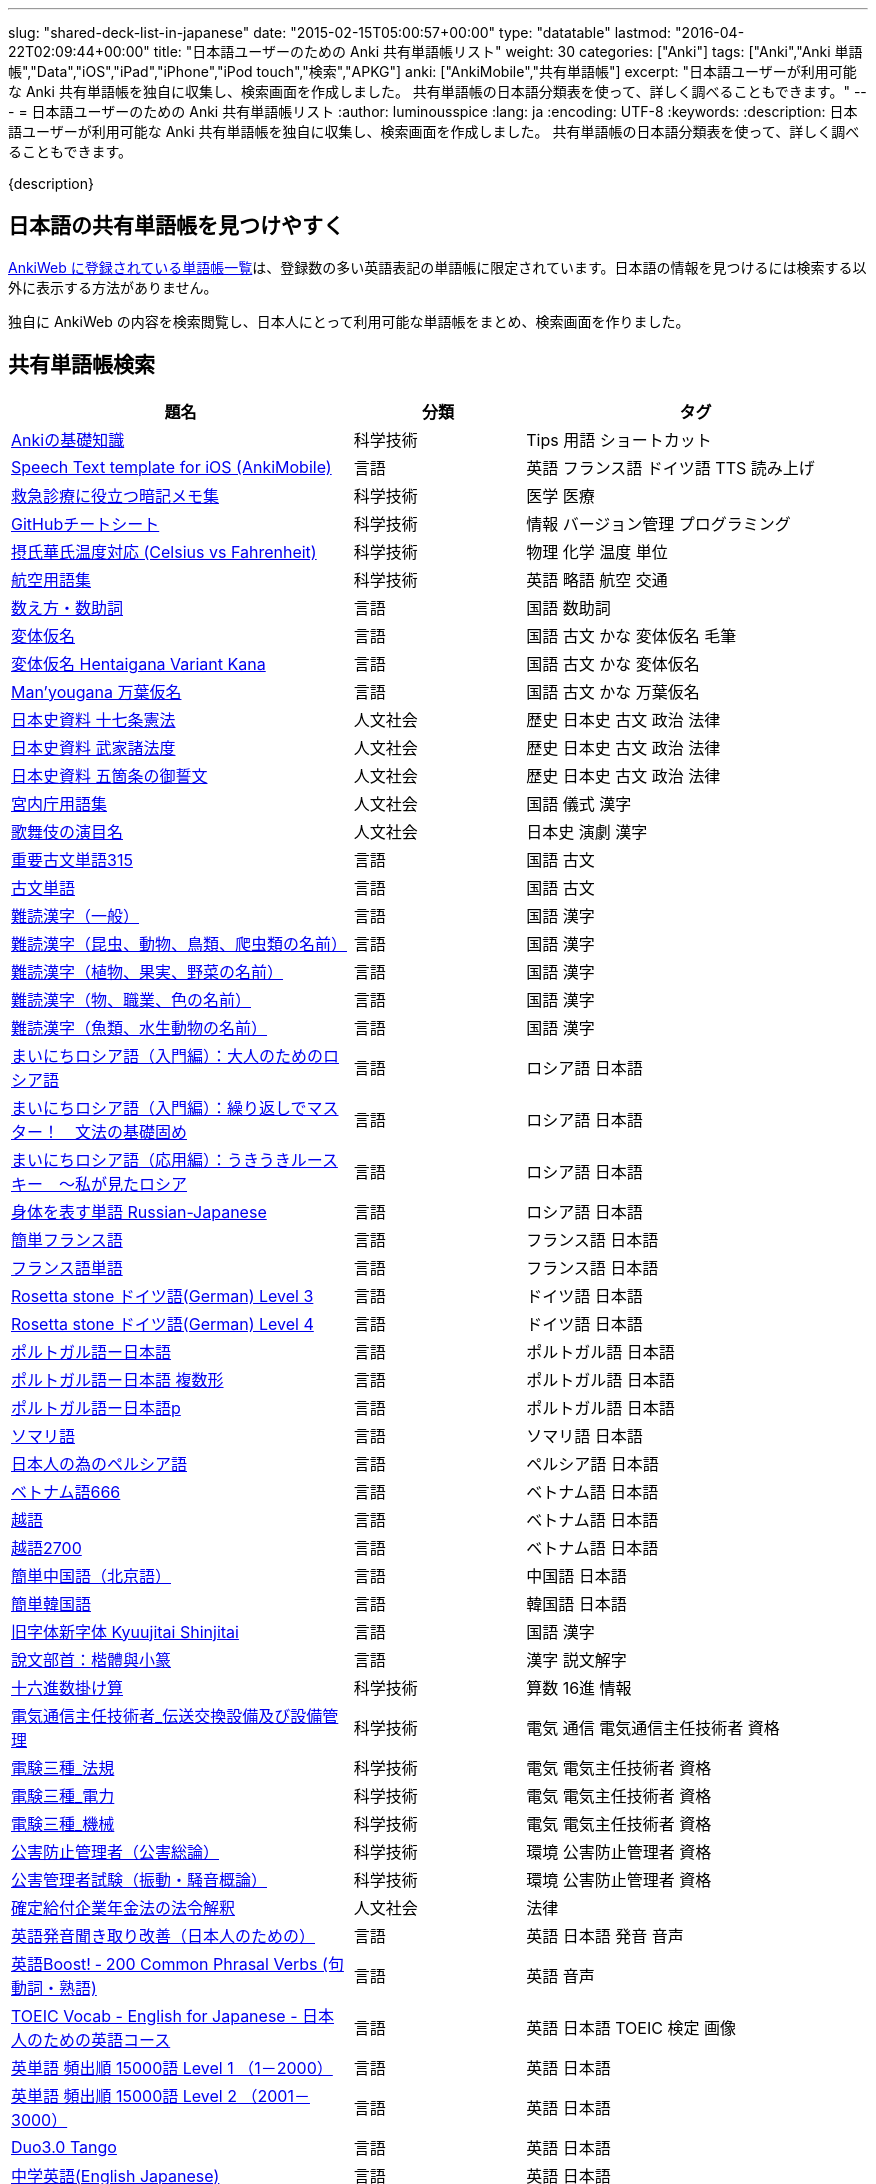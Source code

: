 ---
slug: "shared-deck-list-in-japanese"
date: "2015-02-15T05:00:57+00:00"
type: "datatable"
lastmod: "2016-04-22T02:09:44+00:00"
title: "日本語ユーザーのための Anki 共有単語帳リスト"
weight: 30
categories: ["Anki"]
tags: ["Anki","Anki 単語帳","Data","iOS","iPad","iPhone","iPod touch","検索","APKG"]
anki: ["AnkiMobile","共有単語帳"]
excerpt: "日本語ユーザーが利用可能な Anki 共有単語帳を独自に収集し、検索画面を作成しました。 共有単語帳の日本語分類表を使って、詳しく調べることもできます。"
---
= 日本語ユーザーのための Anki 共有単語帳リスト
:author: luminousspice
:lang: ja
:encoding: UTF-8
:keywords:
:description: 日本語ユーザーが利用可能な Anki 共有単語帳を独自に収集し、検索画面を作成しました。 共有単語帳の日本語分類表を使って、詳しく調べることもできます。

////
http://rightstuff.luminousspice.com/?p=2483
////

{description}

== 日本語の共有単語帳を見つけやすく

link:https://ankiweb.net/shared/decks/[AnkiWeb に登録されている単語帳一覧]は、登録数の多い英語表記の単語帳に限定されています。日本語の情報を見つけるには検索する以外に表示する方法がありません。

独自に AnkiWeb の内容を検索閲覧し、日本人にとって利用可能な単語帳をまとめ、検索画面を作りました。

== 共有単語帳検索

[[decklist]]

[frame="topbot",format="csv",grid="rows",cols="2,1,2",options="header",role="table table-striped table-bordered  table-hover"]
|===================================================
題名,分類,タグ
https://ankiweb.net/shared/info/206033178[Ankiの基礎知識], 科学技術, Tips 用語 ショートカット
https://ankiweb.net/shared/info/810249417[Speech Text template for iOS (AnkiMobile)], 言語, 英語 フランス語 ドイツ語 TTS 読み上げ
https://ankiweb.net/shared/info/697716450[救急診療に役立つ暗記メモ集], 科学技術, 医学 医療
https://ankiweb.net/shared/info/1205685053[GitHubチートシート], 科学技術, 情報 バージョン管理 プログラミング
https://ankiweb.net/shared/info/928657053[摂氏華氏温度対応 (Celsius vs Fahrenheit)], 科学技術, 物理 化学 温度 単位
https://ankiweb.net/shared/info/1880478902[航空用語集], 科学技術, 英語 略語 航空 交通
https://ankiweb.net/shared/info/1112109660[数え方・数助詞], 言語, 国語 数助詞
https://ankiweb.net/shared/info/263892501[変体仮名], 言語, 国語 古文 かな 変体仮名 毛筆
https://ankiweb.net/shared/info/329800646[変体仮名 Hentaigana Variant Kana], 言語, 国語 古文 かな 変体仮名
https://ankiweb.net/shared/info/587958922[Man'yougana 万葉仮名], 言語, 国語 古文 かな 万葉仮名
https://ankiweb.net/shared/info/69487830[日本史資料 十七条憲法], 人文社会, 歴史 日本史 古文 政治 法律
https://ankiweb.net/shared/info/1639232676[日本史資料 武家諸法度], 人文社会, 歴史 日本史 古文 政治 法律
https://ankiweb.net/shared/info/69487830[日本史資料 五箇条の御誓文], 人文社会, 歴史 日本史 古文 政治 法律
https://ankiweb.net/shared/info/25909930[宮内庁用語集], 人文社会, 国語 儀式 漢字
https://ankiweb.net/shared/info/818749478[歌舞伎の演目名], 人文社会, 日本史 演劇 漢字
https://ankiweb.net/shared/info/333780058[重要古文単語315], 言語, 国語 古文
https://ankiweb.net/shared/info/641220595[古文単語], 言語, 国語 古文
https://ankiweb.net/shared/info/643386433[難読漢字（一般）], 言語, 国語 漢字
https://ankiweb.net/shared/info/1432056637[難読漢字（昆虫、動物、鳥類、爬虫類の名前）], 言語, 国語 漢字
https://ankiweb.net/shared/info/1286270423[難読漢字（植物、果実、野菜の名前）], 言語, 国語 漢字
https://ankiweb.net/shared/info/458314799[難読漢字（物、職業、色の名前）], 言語, 国語 漢字
https://ankiweb.net/shared/info/538946132[難読漢字（魚類、水生動物の名前）], 言語, 国語 漢字
https://ankiweb.net/shared/info/2020347104[まいにちロシア語（入門編）：大人のためのロシア語], 言語, ロシア語 日本語
https://ankiweb.net/shared/info/1653099452[まいにちロシア語（入門編）：繰り返しでマスター！　文法の基礎固め], 言語, ロシア語 日本語
https://ankiweb.net/shared/info/2071573759[まいにちロシア語（応用編）：うきうきルースキー　～私が見たロシア], 言語, ロシア語 日本語
https://ankiweb.net/shared/info/1871538034[身体を表す単語 Russian-Japanese], 言語, ロシア語 日本語
https://ankiweb.net/shared/info/3372203342[簡単フランス語], 言語, フランス語 日本語
https://ankiweb.net/shared/info/1194828453[フランス語単語], 言語, フランス語 日本語
https://ankiweb.net/shared/info/3245135572[Rosetta stone ドイツ語(German) Level 3], 言語, ドイツ語 日本語
https://ankiweb.net/shared/info/485323808[Rosetta stone ドイツ語(German) Level 4], 言語, ドイツ語 日本語
https://ankiweb.net/shared/info/396806471[ポルトガル語ー日本語], 言語, ポルトガル語 日本語
https://ankiweb.net/shared/info/1981573963[ポルトガル語ー日本語 複数形], 言語, ポルトガル語 日本語
https://ankiweb.net/shared/info/1785823362[ポルトガル語ー日本語p], 言語, ポルトガル語 日本語
https://ankiweb.net/shared/info/788807830[ソマリ語], 言語, ソマリ語 日本語
https://ankiweb.net/shared/info/2946080634[日本人の為のペルシア語], 言語, ペルシア語 日本語
https://ankiweb.net/shared/info/1252765692[ベトナム語666], 言語, ベトナム語 日本語
https://ankiweb.net/shared/info/625959472[越語], 言語, ベトナム語 日本語
https://ankiweb.net/shared/info/1235147594[越語2700], 言語, ベトナム語 日本語
https://ankiweb.net/shared/info/1238396573[簡単中国語（北京語）], 言語, 中国語 日本語
https://ankiweb.net/shared/info/771647964[簡単韓国語], 言語, 韓国語 日本語
https://ankiweb.net/shared/info/1030183555[旧字体新字体 Kyuujitai Shinjitai], 言語, 国語 漢字
https://ankiweb.net/shared/info/799735887[說文部首：楷體與小篆], 言語, 漢字 説文解字
https://ankiweb.net/shared/info/833115970[十六進数掛け算], 科学技術, 算数 16進 情報
https://ankiweb.net/shared/info/1037174978[電気通信主任技術者_伝送交換設備及び設備管理], 科学技術, 電気 通信 電気通信主任技術者 資格
https://ankiweb.net/shared/info/4091424041[電験三種_法規], 科学技術, 電気 電気主任技術者 資格
https://ankiweb.net/shared/info/1087111583[電験三種_電力], 科学技術, 電気 電気主任技術者 資格
https://ankiweb.net/shared/info/3985963857[電験三種_機械], 科学技術, 電気 電気主任技術者 資格
https://ankiweb.net/shared/info/614725473[公害防止管理者（公害総論）], 科学技術, 環境 公害防止管理者 資格
https://ankiweb.net/shared/info/1585384509[公害管理者試験（振動・騒音概論）], 科学技術, 環境 公害防止管理者 資格
https://ankiweb.net/shared/info/611525897[確定給付企業年金法の法令解釈], 人文社会, 法律
https://ankiweb.net/shared/info/417940470[英語発音聞き取り改善（日本人のための）], 言語, 英語 日本語 発音 音声
https://ankiweb.net/shared/info/676760195[英語Boost! ‐ 200 Common Phrasal Verbs (句動詞・熟語)], 言語, 英語 音声
https://ankiweb.net/shared/info/1503073102[TOEIC Vocab - English for Japanese - 日本人のための英語コース], 言語, 英語 日本語 TOEIC 検定 画像
https://ankiweb.net/shared/info/258609336[英単語 頻出順 15000語 Level 1 （1－2000）], 言語, 英語 日本語
https://ankiweb.net/shared/info/1924742385[英単語 頻出順 15000語 Level 2 （2001－3000）], 言語, 英語 日本語
https://ankiweb.net/shared/info/226773917[Duo3.0 Tango], 言語, 英語 日本語
https://ankiweb.net/shared/info/159860789[中学英語(English Japanese)], 言語, 英語 日本語
https://ankiweb.net/shared/info/1955159956[TARGET ターゲット 1400 頻出単語 1-1100 English->Japanese], 言語, 英語 日本語
https://ankiweb.net/shared/info/1794720435[GRE Quant英単語], 言語, 英語 日本語 GRE 数的推論 度量衡 検定
https://ankiweb.net/shared/info/2041494066[800ベーシック英単語[CC4.0\]], 言語, 英語 日本語 ベーシック・イングリッシュ
https://ankiweb.net/shared/info/333469572[Books of the Bible in Japanese], 言語, 英語 日本語 宗教 聖書
https://ankiweb.net/shared/info/87825824[LSI Japanisch Aufbaukurs], 言語, ドイツ語 日本語
https://ankiweb.net/shared/info/1871575935[日本語会話・和独 Japanisch Konversation・Japanisch-Deutsch], 言語, ドイツ語 日本語
https://ankiweb.net/shared/info/3239288653[毎日１５分の漢字練習], 言語, フランス語 日本語
https://ankiweb.net/shared/info/1594205371[Hindi-Japanese 200], 言語, ヒンディー語 日本語
https://ankiweb.net/shared/info/113704501[Japanese-Hindi 200], 言語, ヒンディー語 日本語
https://ankiweb.net/shared/info/1364084349[Bộ Thủ Chữ Hán (Tiếng Nhật)], 言語, ベトナム語 日本語
https://ankiweb.net/shared/info/2095212688[Hán Tự Thường Dùng (Tiếng Nhật)], 言語, ベトナム語 日本語
https://ankiweb.net/shared/info/1781457420[Japonština LEDA], 言語, チェコ語 日本語
https://ankiweb.net/shared/info/231402903[Polski-japonski by Adam], 言語, ポーランド語 日本語
https://ankiweb.net/shared/info/398382772[Yhdyssanoja Basic Kanji book 2 (Finnish/Japanese)], 言語, フィンランド語 日本語
https://ankiweb.net/shared/info/1384794163[Vocaboli ed espressioni giapponesi], 言語, イタリア語 日本語
https://ankiweb.net/shared/info/4036197163[Italiano-Giapponese], 言語, イタリア語 日本語
https://ankiweb.net/shared/info/1056471432[kotoba], 言語, スペイン語 日本語
"https://ankiweb.net/shared/info/93980248[Japanese everyday words and phrases, translated into Russian]", 言語, ロシア語 日本語 音声
https://ankiweb.net/shared/info/794286705[Выражения 1 урока An Integrated Approach to Intermediate Jap], 言語, ロシア語 日本語
https://ankiweb.net/shared/info/196511944[Выражения 6 урока An Integrated Approach to Intermediate Jap], 言語, ロシア語 日本語
https://ankiweb.net/shared/info/2872379547[慣用句(あ行)　Идиоматические выражения (а-ряд)(rus)], 言語, ロシア語 日本語
https://ankiweb.net/shared/info/2447397931[Japanisch/Deutsch Vokabular I und II], 言語, ドイツ語 日本語
https://ankiweb.net/shared/info/249991587[Japanisch/Deutsch Vokabular II und III], 言語, ドイツ語 日本語
https://ankiweb.net/shared/info/1625541380[Health and Medical Pictures with English and Japanese], 科学技術, 術語 英語 日本語 医学 医療
https://ankiweb.net/shared/info/1082920264[Japanese Radiological Terms], 科学技術, 術語 医学 医療 放射線 英語 日本語
https://ankiweb.net/shared/info/214864764[Japanese Math Pictures], 科学技術, 術語 英語 日本語 数学 算数
https://ankiweb.net/shared/info/63102099[Japanese Programming], 科学技術, 術語 英語 日本語 プログラミング 情報
https://ankiweb.net/shared/info/1944071542[Japanese and English Fruit Pictures], 言語, 英語 日本語 果物 フルーツ 画像
https://ankiweb.net/shared/info/2107766673[Japanese and English School Pictures], 言語, 英語 日本語 学校 教室 画像
https://ankiweb.net/shared/info/414459136[Japanese Counters], 言語, 英語 日本語 数助詞
https://ankiweb.net/shared/info/1771382918[Japanese Counters], 言語, 英語 日本語 数助詞
https://ankiweb.net/shared/info/1036098926[Japanese Counters], 言語, 英語 日本語 数助詞
https://ankiweb.net/shared/info/115255341[Japanese Counting Systems Version 1.01 (mostly JTMW)], 言語, 英語 日本語 数助詞
https://ankiweb.net/shared/info/188437368[Japanese Newspaper 4560], 言語, 英語 日本語 新聞 報道 ニュース
https://ankiweb.net/shared/info/1073450896[Japanese Newspaper 4560 Additional News], 言語, 英語 日本語 新聞 報道 ニュース
https://ankiweb.net/shared/info/135266511[Japanese signs], 言語, 英語 日本語 標識 ピクトグラム 画像
"https://ankiweb.net/shared/info/2754914665[55k WordNet Definitions & Sentences (Monolingual, Bilingual)]", 言語, 英語 日本語
https://ankiweb.net/shared/info/615343093[sentenças em japonês], 言語, ポルトガル語 日本語
https://ankiweb.net/shared/info/651475745[słówka japońskie], 言語, ポーランド語 日本語
https://ankiweb.net/shared/info/224108184[Vocabulaire Japonais-Français], 言語, フランス語 日本語
https://ankiweb.net/shared/info/722824598[Vocabulaire français-japonais], 言語, フランス語 日本語
https://ankiweb.net/shared/info/1215022603[Great works of art], 人文社会, 英語 美術 絵画 歴史 画像
https://ankiweb.net/shared/info/311374406[Classical Music Themes - Re-uploaded], 人文社会, 英語 音楽 歴史 音源
https://ankiweb.net/shared/info/58419656[Notes of the chromatic scale], 人文社会, 英語 音楽 半音階 音源
https://ankiweb.net/shared/info/946752090[Chord Symbols to piano keys], 人文社会, 音楽 ピアノ 和音 コード キー 画像
https://ankiweb.net/shared/info/395734601[Guitar Chords With Sound by ReinOwader], 人文社会, 音楽 ギター 和音 コード 音源
"https://ankiweb.net/shared/info/1646233599[Birds of Great Britain, with images and sounds]", 科学技術, 生物 分類学 鳥類 鳴き声 英語 画像 音源
"https://ankiweb.net/shared/info/940243165[Dutch birds -- sounds, appearance and taxonomy]", 科学技術, 生物 分類学 鳥類 鳴き声 英語 オランダ語 画像 音源
https://ankiweb.net/shared/info/1680286867[Multiplication Table 2x1 through 20x20 Spreadsheet-built], 科学技術, 算数 掛け算
https://ankiweb.net/shared/info/715012449[2-digit Times Table], 科学技術, 算数 掛け算
https://ankiweb.net/shared/info/1546703997[Mental Arithmetic Practice], 科学技術, 算数 暗算
https://ankiweb.net/shared/info/405506694[Hexadecimal Multiplication Table], 科学技術, 算数 掛け算 16進 情報
https://ankiweb.net/shared/info/736754132[rot13], 科学技術, 情報 暗号 ROT13
https://ankiweb.net/shared/info/1975673825[Electronics: Resistor Color Coding], 科学技術, 電子 抵抗 カラーコード
https://ankiweb.net/shared/info/1291257745[Geography - Oceans & Seas], 科学技術, 地理 英語 地図 画像
https://ankiweb.net/shared/info/2263258759[Countries of the World], 科学技術, 地理 英語 統計 GDP 人口 通貨 地図 画像
https://ankiweb.net/shared/info/3066506982[Chinese provinces and more], 科学技術, 地理 英語 中国 ピンイン 語源 地図 画像
https://ankiweb.net/shared/info/1874254267[Latitudes and longitudes of some major cities], 科学技術, 地理 経度 緯度 英語
https://ankiweb.net/shared/info/2343964336[Amino acids study deck], 科学技術, 生化学 英語 アミノ酸
https://ankiweb.net/shared/info/274734459[Amino Acid Flashcards], 科学技術, 生化学 英語 アミノ酸 画像
"https://ankiweb.net/shared/info/129986190[Chemical elements — number, name, symbol, mass]", 科学技術, 化学 英語 元素 陽子数 原子量
https://ankiweb.net/shared/info/275584315[Perodic table with atomic data], 科学技術, 化学 英語 ドイツ語 元素 周期表 融点 電子配置
https://ankiweb.net/shared/info/1472635709[Ashtanga Yoga], 科学技術, ヨガ アシュタンガ 英語 サンスクリット アサナ 画像
https://ankiweb.net/shared/info/441595417[Physical Exam: Heart Sounds], 科学技術, 医学 医療 心音 英語 音源
https://ankiweb.net/shared/info/1475716870[Mathematical terms], 科学技術, 術語 英語 数学 算数
https://ankiweb.net/shared/info/1085268504[American english pronunciation], 言語, 英語 発音 音声
https://ankiweb.net/shared/info/168692952[Pronunciation practice phonetics (US accent+extra UK) M.F], 言語, 英語 発音 音声
https://ankiweb.net/shared/info/644151027[Portuguese Phrase Book (Continental pronunciation)], 言語, ポルトガル語 発音 音声
https://ankiweb.net/shared/info/428194897[Quranic Arabic Verses word for word SIA (+ audio)], 人文社会, アラビア語 宗教 コーラン 音声
https://ankiweb.net/shared/info/3396002907[Russian Alphabet with Handwritten and Print fonts and sounds], 言語, ロシア語 発音 キリル文字 音声
https://ankiweb.net/shared/info/534801471[Visual Spanish Plus Sound Files from Forvo], 言語, スペイン語 音声
https://ankiweb.net/shared/info/629972372[French 500 coloured words with pictures and audio], 言語, フランス語 画像 音声
https://ankiweb.net/shared/info/1529958967[Norwegian Sentences with Audio], 言語, ノルウェー語 音声
"https://ankiweb.net/shared/info/822208674[Top 5000 - 1,395 Russian Verbs +audio +perfective +conjugati]", 言語, ロシア語 音声
https://ankiweb.net/shared/info/733910527[500 English words(with pictures and audio)], 言語, 英語 画像 音声
https://ankiweb.net/shared/info/1693270835[German FSI Vocab & Basic Sentences (with audio)], 言語, ドイツ語 音声
https://ankiweb.net/shared/info/124854924[FSI Hungarian I Vocab & Basic Sentences (with audio)], 言語, ハンガリー語 音声
https://ankiweb.net/shared/info/1875520915[FSI II Hungarian Basic Sentences (with audio)], 言語, ハンガリー語 音声
https://ankiweb.net/shared/info/2530965591[Hangul (Korean Alphabet)], 言語, 韓国語 ハングル 音声
https://ankiweb.net/shared/info/281628775[Norwegian with Audio], 言語, ノルウェー語 音声
https://ankiweb.net/shared/info/1126003944[German-English top 1000 words - usage frequency (with audio)], 言語, ドイツ語 音声
https://ankiweb.net/shared/info/3004519841[French Numbers 0-99 - Audio Drill], 言語, フランス語 数字 音声
https://ankiweb.net/shared/info/1836502846[Spanish numbers 1-200 with audio], 言語, スペイン語 数字 音声
https://ankiweb.net/shared/info/1197265380[Spanish numbers 200-400 with audio], 言語, スペイン語 数字 音声
https://ankiweb.net/shared/info/1644949726[Spanish numbers 400-1000 with audio random], 言語, スペイン語 数字 音声
https://ankiweb.net/shared/info/1364481455[US Postal Abbreviations], 言語, 英語 アメリカ 郵便 州 略称
|===================================================

=== 使い方

* 右上検索欄にキーワードを入力すると、情報を絞り込みます。
* 分類列やタグ列の単語をクリックすると、その用語で情報を絞り込みます。
* 左上 [検索条件解除] ボタンを押すと、全ての情報を表示します。
* 見出しをクリックすると、情報を並び替えます。
* 上部のドロップダウンから一度に表示する項目数を選択できます。

=== 注意事項

* このデータは、AnkiWeb 共有単語帳の内容を自動的に反映したものではありません。
* 個人的な視点に基づいて選択したデータであって、AnkiWeb 登録の日本語単語帳の一部です。
* 外国語がネイティブの方向けの日本語教材の中に、カードのデザインを工夫すれば、日本人向けの教材として使える物も手録しました。

=== 共有単語帳を使う時の参考に

* 共有単語帳の使い方は、link:/how-to-use-shared-resources/[Ankiの共有リソースを使ってみる]をご覧下さい。

* 共有単語帳の作り方や AnkiWeb への登録方法は、link:/how-to-share-anki-decks/[Anki単語帳を共有する方法]をご覧下さい。

* Anki の使い方に慣れた方に向けて、共有単語帳利用の注意点をlink:/anki-learning-with-shared-decks/[Anki 共有単語帳の学び方]にまとめています。

== 共有単語帳への検索リンク集

更に詳しく AnkiWeb の登録内容を調べるために、日本語での分類項目に対応する検索リンクをまとめました。
日本語の説明がなくても図や音声など役立つデータを含んでいる場合もありますので、英語キーワードもあわせて紹介します。

=== 注意事項 

* タイトルやタグに日本語が使われていれば、日本語を母語とする人を対象としたコンテンツだろうと判断しています。一つ一つの単語帳を確認した訳ではないことはご容赦ください。

* AnkiWeb の共有単語帳検索の対象は、タイトル (Title) と単語帳登録時に設定するタグ (Tags; ユーザーからは見えません) を対象としています。それぞれの単語帳の説明 (Description) は現時点では対象となっていません。

=== 言語

[frame="topbot",grid="rows",cols="2,3",width="",options="header",role="table table-striped table-bordered  table-hover"]
|====
|日本語キーワード|英語キーワード
|link:https://ankiweb.net/shared/decks/%E6%97%A5%E6%9C%AC%E8%AA%9E[日本語], link:https://ankiweb.net/shared/decks/%E5%9B%BD%E8%AA%9E[国語],  link:https://ankiweb.net/shared/decks/%E6%BC%A2%E5%AD%97[漢字],  link:https://ankiweb.net/shared/decks/%E4%BB%AE%E5%90%8D[仮名], link:https://ankiweb.net/shared/decks/%E5%8F%A4%E6%96%87[古文], link:https://ankiweb.net/shared/decks/%E9%83%A8%E9%A6%96[部首]| link:https://ankiweb.net/shared/decks/japanese/[Japanese], link:https://ankiweb.net/shared/decks/kanji[Kanji]
|アラビア語|link:https://ankiweb.net/shared/decks/arabic[Arabic]
|イタリア語|link:https://ankiweb.net/shared/decks/Italian[Italian]
|ウクライナ語|link:https://ankiweb.net/shared/decks/Ukrainian[Ukrainian]
|link:https://ankiweb.net/shared/decks/%E8%8B%B1%E8%AA%9E[英語], link:https://ankiweb.net/shared/decks/%E8%8B%B1%E6%A4%9C[英検]|link:https://ankiweb.net/shared/decks/english[English],link:https://ankiweb.net/shared/decks/TOEFL[TOEFL], link:https://ankiweb.net/shared/decks/TOEIC[TOEIC], link:https://ankiweb.net/shared/decks/IELTS[IELTS], link:https://ankiweb.net/shared/decks/CAE[CAE]
|link:https://ankiweb.net/shared/decks/%E9%9F%93%E5%9B%BD%E8%AA%9E[韓国語]|link:https://ankiweb.net/shared/decks/korean[Korean]
|ギリシャ語|link:https://ankiweb.net/shared/decks/greek[Greek]
|クメール語|link:https://ankiweb.net/shared/decks/Khmer[Khmer]
|サンスクリット|link:https://ankiweb.net/shared/decks/sanskrit[Sanskrit]
|スペイン語|link:https://ankiweb.net/shared/decks/spanish[Spanish]
|link:https://ankiweb.net/shared/decks/%E4%B8%AD%E5%9B%BD%E8%AA%9E[中国語]|link:https://ankiweb.net/shared/decks/chinese[Chinese], link:https://ankiweb.net/shared/decks/mandarin[Mandarin]
|タイ語|link:https://ankiweb.net/shared/decks/Thai[Thai]
|link:https://ankiweb.net/shared/decks/%E3%83%89%E3%82%A4%E3%83%84%E8%AA%9E[ドイツ語]|link:https://ankiweb.net/shared/decks/german[German]
|トルコ語|link:https://ankiweb.net/shared/decks/Turkish[Turkish]
|ヒンディー語|link:https://ankiweb.net/shared/decks/hindi[Hindi]
|link:https://ankiweb.net/shared/decks/%E3%83%95%E3%83%A9%E3%83%B3%E3%82%B9%E8%AA%9E[フランス語]|link:https://ankiweb.net/shared/decks/french[French]
|link:https://ankiweb.net/shared/decks/%E3%83%99%E3%83%88%E3%83%8A%E3%83%A0%E8%AA%9E[ベトナム語]|link:https://ankiweb.net/shared/decks/Vietnamese[Vietnamese]
|ヘブライ語|link:https://ankiweb.net/shared/decks/Hebrew[Hebrew]
|link:https://ankiweb.net/shared/decks/%E3%83%9A%E3%83%AB%E3%82%B7%E3%82%A2%E8%AA%9E[ペルシャ語]|link:https://ankiweb.net/shared/decks/persian[Persian]
|ベンガル語|link:https://ankiweb.net/shared/decks/bengal[Bengal]
|ポーランド語|link:https://ankiweb.net/shared/decks/Polish[Polish]
|link:https://ankiweb.net/shared/decks/%E3%83%9D%E3%83%AB%E3%83%88%E3%82%AC%E3%83%AB%E8%AA%9E[ポルトガル語]|link:https://ankiweb.net/shared/decks/portugues[Portugues]
|マラティ語|link:https://ankiweb.net/shared/decks/Marathi[Marathi]
|マレー語|link:https://ankiweb.net/shared/decks/malay[Malay]
|link:https://ankiweb.net/shared/decks/%E3%83%AD%E3%82%B7%E3%82%A2%E8%AA%9E[ロシア語]|link:https://ankiweb.net/shared/decks/russian[Russian]
|ラテン語|link:https://ankiweb.net/shared/decks/latin[Latin]
|====

=== 人文社会

[frame="topbot",grid="rows",cols="2,3",width="",options="header",role="table table-striped table-bordered  table-hover"]
|====
|日本語キーワード|英語キーワード
|哲学|link:https://ankiweb.net/shared/decks/philosophy[Philosophy]
|聖書|link:https://ankiweb.net/shared/decks/bible[Bible]
|コーラン|link:https://ankiweb.net/shared/decks/quran[Quran]
|仏教|link:https://ankiweb.net/shared/decks/buddha[Buddha], link:https://ankiweb.net/shared/decks/buddhism[Buddhism]
|心理|link:https://ankiweb.net/shared/decks/Psychology[Psychology]
|言語|link:https://ankiweb.net/shared/decks/linguistics[Linguistics]
|link:https://ankiweb.net/shared/decks/%E6%AD%B4%E5%8F%B2[歴史]|link:https://ankiweb.net/shared/decks/history[History], link:https://ankiweb.net/shared/decks/history%20of%20japan[History of Japan]
|link:https://ankiweb.net/shared/decks/%E5%9C%B0%E7%90%86[地理]|link:https://ankiweb.net/shared/decks/Geography[Geography]
|音楽|link:https://ankiweb.net/shared/decks/music[Music]
|link:https://ankiweb.net/shared/decks/%E6%95%99%E8%82%B2[教育]|link:https://ankiweb.net/shared/decks/education[Education]
|学力試験|link:https://ankiweb.net/shared/decks/GCSE[GCSE], link:https://ankiweb.net/shared/decks/AQA[AQA], link:https://ankiweb.net/shared/decks/sat%20vocab[SAT Vocab]ulary, link:https://ankiweb.net/shared/decks/gre%20vocab[GRE Vocab]ulary
|link:https://ankiweb.net/shared/decks/%E6%B3%95%E5%BE%8B[法律], link:https://ankiweb.net/shared/decks/%E6%B3%95%E4%BB%A4[法令]|link:https://ankiweb.net/shared/decks/law[Law]
|link:https://ankiweb.net/shared/decks/%E6%94%BF%E6%B2%BB[政治]|link:https://ankiweb.net/shared/decks/politics[Politics]
|経済|link:https://ankiweb.net/shared/decks/Economics[Economics]
|会計|link:https://ankiweb.net/shared/decks/CPA[CPA]
|マーケティング|link:https://ankiweb.net/shared/decks/Marketing[Marketing]
|プロジェクト管理|link:https://ankiweb.net/shared/decks/Project%20Management[Project Management], link:https://ankiweb.net/shared/decks/PMBOK[PMBOK]
|====

=== 科学技術

[frame="topbot",grid="rows",cols="2,3",width="",options="header",role="table table-striped table-bordered  table-hover"]
|====
|日本語キーワード|英語キーワード
|数学|link:https://ankiweb.net/shared/decks/math[Math]
|統計|link:https://ankiweb.net/shared/decks/statistics[Statistics]
|link:https://ankiweb.net/shared/decks/%E7%89%A9%E7%90%86[物理]|link:https://ankiweb.net/shared/decks/physics[Physics]
|link:https://ankiweb.net/shared/decks/%E5%8C%96%E5%AD%A6[化学]|link:https://ankiweb.net/shared/decks/chemistry[Chemistry]
|生物|link:https://ankiweb.net/shared/decks/biology[Biology]
|解剖学|link:https://ankiweb.net/shared/decks/anatomy[Anatomy]
|生理学|link:https://ankiweb.net/shared/decks/Physiology[Physiology]
|link:https://ankiweb.net/shared/decks/%E5%8C%BB%E5%AD%A6[医学], link:https://ankiweb.net/shared/decks/%E5%8C%BB%E7%99%82[医療]|link:https://ankiweb.net/shared/decks/medicine[Medicine], link:https://ankiweb.net/shared/decks/medical[Medical], link:https://ankiweb.net/shared/decks/USMLE[USMLE]
|病理学|link:https://ankiweb.net/shared/decks/pathology[Pathology]
|歯学|link:https://ankiweb.net/shared/decks/Dentistry[Dentistry], link:https://ankiweb.net/shared/decks/dental[Dental]
|薬学|link:https://ankiweb.net/shared/decks/Pharmacology[Pharmacology],link:https://ankiweb.net/shared/decks/drug[Drug]
|獣医学|link:https://ankiweb.net/shared/decks/Veterinary[Veterinary]
|エンジニアリング|link:https://ankiweb.net/shared/decks/Engineering[Engineering]
|建築|link:https://ankiweb.net/shared/decks/Architecture[Architecture]
|link:https://ankiweb.net/shared/decks/%E6%83%85%E5%A0%B1[情報]|link:https://ankiweb.net/shared/decks/software[Software], link:https://ankiweb.net/shared/decks/Programming[Programming], link:https://ankiweb.net/shared/decks/network[Network]
|金属|link:https://ankiweb.net/shared/decks/metal[Metal]
|デザイン|link:https://ankiweb.net/shared/decks/design[Design]
|環境, link:https://ankiweb.net/shared/decks/%E5%85%AC%E5%AE%B3[公害]|link:https://ankiweb.net/shared/decks/environment[Environment]
|====

== 更新情報

2015/02/17: 初出

2015/02/26: 追加: 人文社会、科学技術

2016/01/27: 最新情報にあわせて全面更新

2016/02/05: 単語帳検索画面を追加
